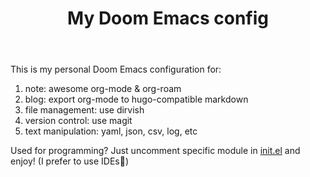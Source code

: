 #+TITLE:   My Doom Emacs config
#+SINCE:   <replace with next tagged release version>
#+STARTUP: inlineimages fold

This is my personal Doom Emacs configuration for:
1. note: awesome org-mode & org-roam
2. blog: export org-mode to hugo-compatible markdown
3. file management: use dirvish
4. version control: use magit
5. text manipulation: yaml, json, csv, log, etc

Used for programming? Just uncomment specific module in [[file:init.el][init.el]] and enjoy! (I
prefer to use IDEs🫣)

[[file:.images/screenshot.png]]
